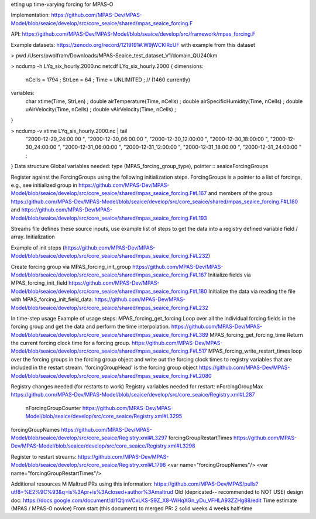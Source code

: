 etting up time-varying forcing for MPAS-O

Implementation: https://github.com/MPAS-Dev/MPAS-Model/blob/seaice/develop/src/core_seaice/shared/mpas_seaice_forcing.F 

API: https://github.com/MPAS-Dev/MPAS-Model/blob/seaice/develop/src/framework/mpas_forcing.F 

Example datasets: https://zenodo.org/record/1219191#.W9jWCKlRcUF with example from this dataset

> pwd 
/Users/pwolfram/Downloads/MPAS-Seaice_test_dataset_V1/domain_QU240km

> ncdump -h LYq_six_hourly.2000.nc
netcdf LYq_six_hourly.2000 {
dimensions:
    nCells = 1794 ;
    StrLen = 64 ;
    Time = UNLIMITED ; // (1460 currently)
variables:
    char xtime(Time, StrLen) ;
    double airTemperature(Time, nCells) ;
    double airSpecificHumidity(Time, nCells) ;
    double uAirVelocity(Time, nCells) ;
    double vAirVelocity(Time, nCells) ;
}

> ncdump -v xtime LYq_six_hourly.2000.nc | tail
  "2000-12-29_24:00:00                                             ",
  "2000-12-30_06:00:00                                             ",
  "2000-12-30_12:00:00                                             ",
  "2000-12-30_18:00:00                                             ",
  "2000-12-30_24:00:00                                             ",
  "2000-12-31_06:00:00                                             ",
  "2000-12-31_12:00:00                                             ",
  "2000-12-31_18:00:00                                             ",
  "2000-12-31_24:00:00                                             " ;
}
Data structure
Global variables needed: type (MPAS_forcing_group_type), pointer :: seaiceForcingGroups

Register against the ForcingGroups using the following initialization steps.  ForcingGroups is a pointer to a list of forcings, e.g., see  initialized group in https://github.com/MPAS-Dev/MPAS-Model/blob/seaice/develop/src/core_seaice/shared/mpas_seaice_forcing.F#L167 
and members of the group https://github.com/MPAS-Dev/MPAS-Model/blob/seaice/develop/src/core_seaice/shared/mpas_seaice_forcing.F#L180 and https://github.com/MPAS-Dev/MPAS-Model/blob/seaice/develop/src/core_seaice/shared/mpas_seaice_forcing.F#L193 

Streams file defines these source inputs, use example list of steps to get the data into a registry defined variable field / array.
Initialization

Example of init steps (https://github.com/MPAS-Dev/MPAS-Model/blob/seaice/develop/src/core_seaice/shared/mpas_seaice_forcing.F#L232) 


Create forcing group via MPAS_forcing_init_group https://github.com/MPAS-Dev/MPAS-Model/blob/seaice/develop/src/core_seaice/shared/mpas_seaice_forcing.F#L167 
Initialize fields via MPAS_forcing_init_field https://github.com/MPAS-Dev/MPAS-Model/blob/seaice/develop/src/core_seaice/shared/mpas_seaice_forcing.F#L180 
Initialize the data via reading the file with MPAS_forcing_init_field_data: https://github.com/MPAS-Dev/MPAS-Model/blob/seaice/develop/src/core_seaice/shared/mpas_seaice_forcing.F#L232 

In time-step usage
Example of usage steps:
MPAS_forcing_get_forcing Loop over all the individual forcing fields in the forcing group and get the data and perform the time interpolation. https://github.com/MPAS-Dev/MPAS-Model/blob/seaice/develop/src/core_seaice/shared/mpas_seaice_forcing.F#L389 
MPAS_forcing_get_forcing_time Return the current forcing clock time for a forcing group.
https://github.com/MPAS-Dev/MPAS-Model/blob/seaice/develop/src/core_seaice/shared/mpas_seaice_forcing.F#L517 
MPAS_forcing_write_restart_times loop over the forcing groups in the forcing group object and write out the forcing clock times to registry variables that are included in the restart stream. 'forcingGroupHead' is the forcing group object https://github.com/MPAS-Dev/MPAS-Model/blob/seaice/develop/src/core_seaice/shared/mpas_seaice_forcing.F#L2080 

Registry changes needed (for restarts to work)
Registry variables needed for restart:
nForcingGroupMax https://github.com/MPAS-Dev/MPAS-Model/blob/seaice/develop/src/core_seaice/Registry.xml#L287 
 nForcingGroupCounter https://github.com/MPAS-Dev/MPAS-Model/blob/seaice/develop/src/core_seaice/Registry.xml#L3295 
forcingGroupNames https://github.com/MPAS-Dev/MPAS-Model/blob/seaice/develop/src/core_seaice/Registry.xml#L3297  
forcingGroupRestartTimes https://github.com/MPAS-Dev/MPAS-Model/blob/seaice/develop/src/core_seaice/Registry.xml#L3298 

Register to restart streams:
https://github.com/MPAS-Dev/MPAS-Model/blob/seaice/develop/src/core_seaice/Registry.xml#L1798 
<var name="forcingGroupNames"/>
<var name="forcingGroupRestartTimes"/>

Additional resources
M Maltrud PRs using this information: https://github.com/MPAS-Dev/MPAS/pulls?utf8=%E2%9C%93&q=is%3Apr+is%3Aclosed+author%3Amaltrud
Old (depricated-- recommended to NOT USE) design doc: https://docs.google.com/document/d/1QtjmVCxLKS-S9Z_X8-WiHqXGn_yDu_VFHLA93ZZHg88/edit
Time estimate (MPAS / MPAS-O novice)
From start (this document) to merged PR:
2 solid weeks
4 weeks half-time


